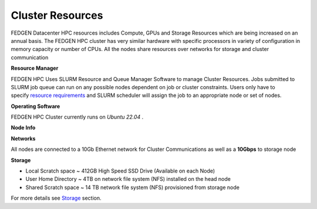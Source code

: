 Cluster Resources
----------------------

FEDGEN Datacenter HPC resources includes Compute, GPUs and Storage
Resources which are being increased on an annual basis. The FEDGEN HPC
cluster has very similar hardware with specific processors in variety of
configuration in memory capacity or number of CPUs. All the nodes share
resources over networks for storage and cluster communication

**Resource Manager**

FEDGEN HPC Uses SLURM Resource and Queue Manager Software to manage
Cluster Resources. Jobs submitted to SLURM job queue can run on any
possible nodes dependent on job or cluster constraints. Users only have
to specify `resource
requirements <job_scheduling/Scheduling Jobs.rst>`__ and
SLURM scheduler will assign the job to an appropriate node or set of
nodes.

**Operating Software**

FEDGEN HPC Cluster currently runs on *Ubuntu 22.04* .

**Node Info**


+-----------------------+----+----------+---+----+-----+---------+--------+---------+
| **Cluster Type** 	  	| ** | **Pr     | * | ** | **D | **GPUs  | **Node | **      |
|  					      	    | No | ocessors | * | Me | isk | (Nu     | Name** | Model** |
|  						          | de | (Archite | C | mo | Siz | mber)** |        |         |
|  					          	| C  | cture)** | o | ry | e** |         |        |         |
|  						          | ou |          | r | ** |     |         |        |         |
|     				        	| nt |          | e |    |     |         |        |         |
|     					        | ** |          | s |    |     |         |        |         |
|     					        |    |          | * |    |     |         |        |         |
|     					        |    |          | * |    |     |         |        |         |
+-----------------------+----+----------+---+----+-----+---------+--------+---------+
| Fedgendc1 			      | 3  | Intel    | 8 | 5  | 412 |         | gi     | Sup     |
|  						          |    | Xeon     | 0 | 12 |  GB |         | ga-[00 | erMicro |
|  						          |    | 8358     |   | GB |     |         | 1-003] |         |
|     					        |    |          |   |    |     |         |        |         |
|     					        |    | Hypert   |   |    |     |         |        |         |
|     				        	|    | hreading |   |    |     |         |        |         |
|     					        |    | Enabled  |   |    |     |         |        |         |
|     					        |    |          |   |    |     |         |        |         |
|     					        |    | (Cascade |   |    |     |         |        |         |
|     					        |    | Lake)    |   |    |     |         |        |         |
+-----------------------+----+----------+---+----+-----+---------+--------+---------+
|    					          | 3  | Intel    | 2 |    | 412 | Nvidia  | te     | Sup     |
|     					        |    | Xeon     | 4 | 64 |  GB | RTX2070 | rx-[00 | erMicro |
|     					        |    | 8358     |   | GB |     |         | 4-006] |         |
|     					        |    |          |   |    |     | 4192 MB |        |         |
|     					        |    | (Ivy     |   |    |     |  memory |        |         |
|     					        |    | Bridge)  |   |    |     | (1)     |        |         |
+-----------------------+----+----------+---+----+-----+---------+--------+---------+
|     					        | 1  | Intel    | 4 | 2  | 412 | Nvidia  | terv   | DELL    |
|     					        |    | Xeon     | 4 | 00 |  GB | V100    | -[007] |         |
|     					        |    | 8358     |   | 5  |     | SXM     |        |         |
|     					        |    |          |   | GB |     | with    |        |         |
|     					        |    | (Sky     |   |    |     | 4       |        |         |
|     					        |    | Lake)    |   |    |     | 1920 MB |        |         |
|     					        |    |          |   |    |     |  memory |        |         |
|     					        |    |          |   |    |     | (1)     |        |         |
+-----------------------+----+----------+---+----+-----+---------+--------+---------+
|    				          	| 1  | Intel    | 1 | 1  | 1   | Nvidia  | tera   | ASUS    |
|     					        |    | Xeon     | 2 | 02 | .92 | A100    | -[008] |         |
|     					        |    | 8358     | 8 | 4  |  TB | SXM     |        |         |
|     				        	|    |          |   | GB |     | with    |        |         |
|     					        |    | (Cascade |   |    |     | 8       |        |         |
|     					        |    | Lake)    |   |    |     | 1920 MB |        |         |
|     					        |    |          |   |    |     |  memory |        |         |
|     					        |    |          |   |    |     | (3)     |        |         |
+-----------------------+----+----------+---+----+-----+---------+--------+---------+


**Networks**

All nodes are connected to a 10Gb Ethernet network for Cluster
Communications as well as a **10Gbps** to storage node

**Storage**

- Local Scratch space ~ 412GB High Speed SSD Drive (Available on each
  Node)

- User Home Directory ~ 4TB on network file system (NFS) installed on
  the head node

- Shared Scratch space ~ 14 TB network file system (NFS) provisioned
  from storage node

For more details
see `Storage <Storage.rst>`__ section.
